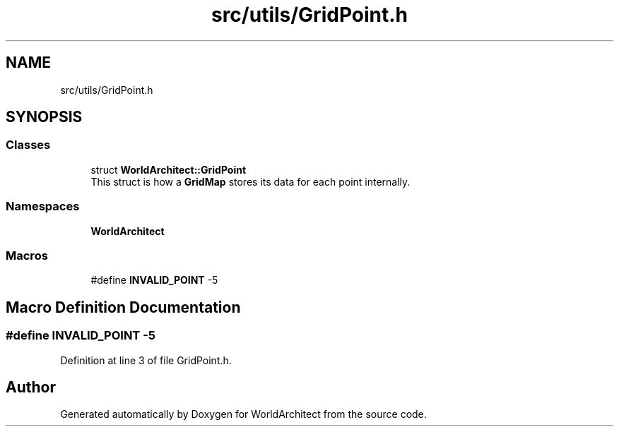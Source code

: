 .TH "src/utils/GridPoint.h" 3 "Sat Mar 23 2019" "Version 0.0.1" "WorldArchitect" \" -*- nroff -*-
.ad l
.nh
.SH NAME
src/utils/GridPoint.h
.SH SYNOPSIS
.br
.PP
.SS "Classes"

.in +1c
.ti -1c
.RI "struct \fBWorldArchitect::GridPoint\fP"
.br
.RI "This struct is how a \fBGridMap\fP stores its data for each point internally\&. "
.in -1c
.SS "Namespaces"

.in +1c
.ti -1c
.RI " \fBWorldArchitect\fP"
.br
.in -1c
.SS "Macros"

.in +1c
.ti -1c
.RI "#define \fBINVALID_POINT\fP   \-5"
.br
.in -1c
.SH "Macro Definition Documentation"
.PP 
.SS "#define INVALID_POINT   \-5"

.PP
Definition at line 3 of file GridPoint\&.h\&.
.SH "Author"
.PP 
Generated automatically by Doxygen for WorldArchitect from the source code\&.
